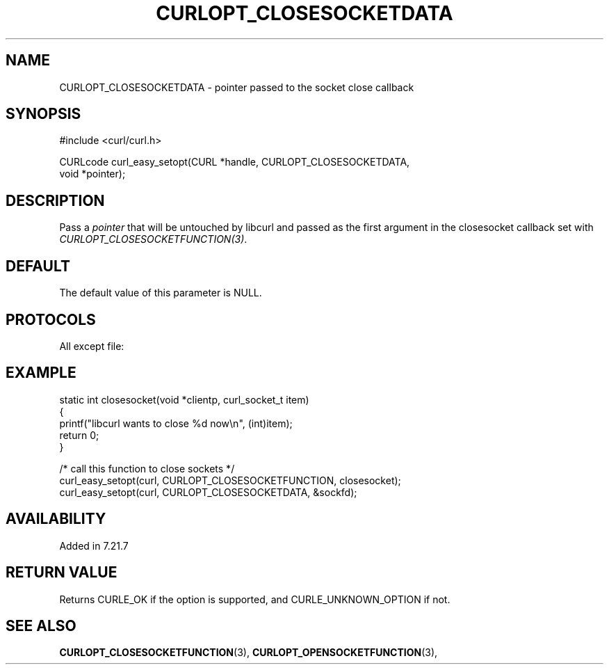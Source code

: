 .\" **************************************************************************
.\" *                                  _   _ ____  _
.\" *  Project                     ___| | | |  _ \| |
.\" *                             / __| | | | |_) | |
.\" *                            | (__| |_| |  _ <| |___
.\" *                             \___|\___/|_| \_\_____|
.\" *
.\" * Copyright (C) 1998 - 2022, Daniel Stenberg, <daniel@haxx.se>, et al.
.\" *
.\" * This software is licensed as described in the file COPYING, which
.\" * you should have received as part of this distribution. The terms
.\" * are also available at https://curl.se/docs/copyright.html.
.\" *
.\" * You may opt to use, copy, modify, merge, publish, distribute and/or sell
.\" * copies of the Software, and permit persons to whom the Software is
.\" * furnished to do so, under the terms of the COPYING file.
.\" *
.\" * This software is distributed on an "AS IS" basis, WITHOUT WARRANTY OF ANY
.\" * KIND, either express or implied.
.\" *
.\" * SPDX-License-Identifier: curl
.\" *
.\" **************************************************************************
.\"
.TH CURLOPT_CLOSESOCKETDATA 3 "16 Jun 2014" "libcurl 7.37.0" "curl_easy_setopt options"
.SH NAME
CURLOPT_CLOSESOCKETDATA \- pointer passed to the socket close callback
.SH SYNOPSIS
.nf
#include <curl/curl.h>

CURLcode curl_easy_setopt(CURL *handle, CURLOPT_CLOSESOCKETDATA,
                          void *pointer);
.fi
.SH DESCRIPTION
Pass a \fIpointer\fP that will be untouched by libcurl and passed as the first
argument in the closesocket callback set with
\fICURLOPT_CLOSESOCKETFUNCTION(3)\fP.
.SH DEFAULT
The default value of this parameter is NULL.
.SH PROTOCOLS
All except file:
.SH EXAMPLE
.nf
static int closesocket(void *clientp, curl_socket_t item)
{
  printf("libcurl wants to close %d now\\n", (int)item);
  return 0;
}

/* call this function to close sockets */
curl_easy_setopt(curl, CURLOPT_CLOSESOCKETFUNCTION, closesocket);
curl_easy_setopt(curl, CURLOPT_CLOSESOCKETDATA, &sockfd);
.fi
.SH AVAILABILITY
Added in 7.21.7
.SH RETURN VALUE
Returns CURLE_OK if the option is supported, and CURLE_UNKNOWN_OPTION if not.
.SH "SEE ALSO"
.BR CURLOPT_CLOSESOCKETFUNCTION "(3), " CURLOPT_OPENSOCKETFUNCTION "(3), "
